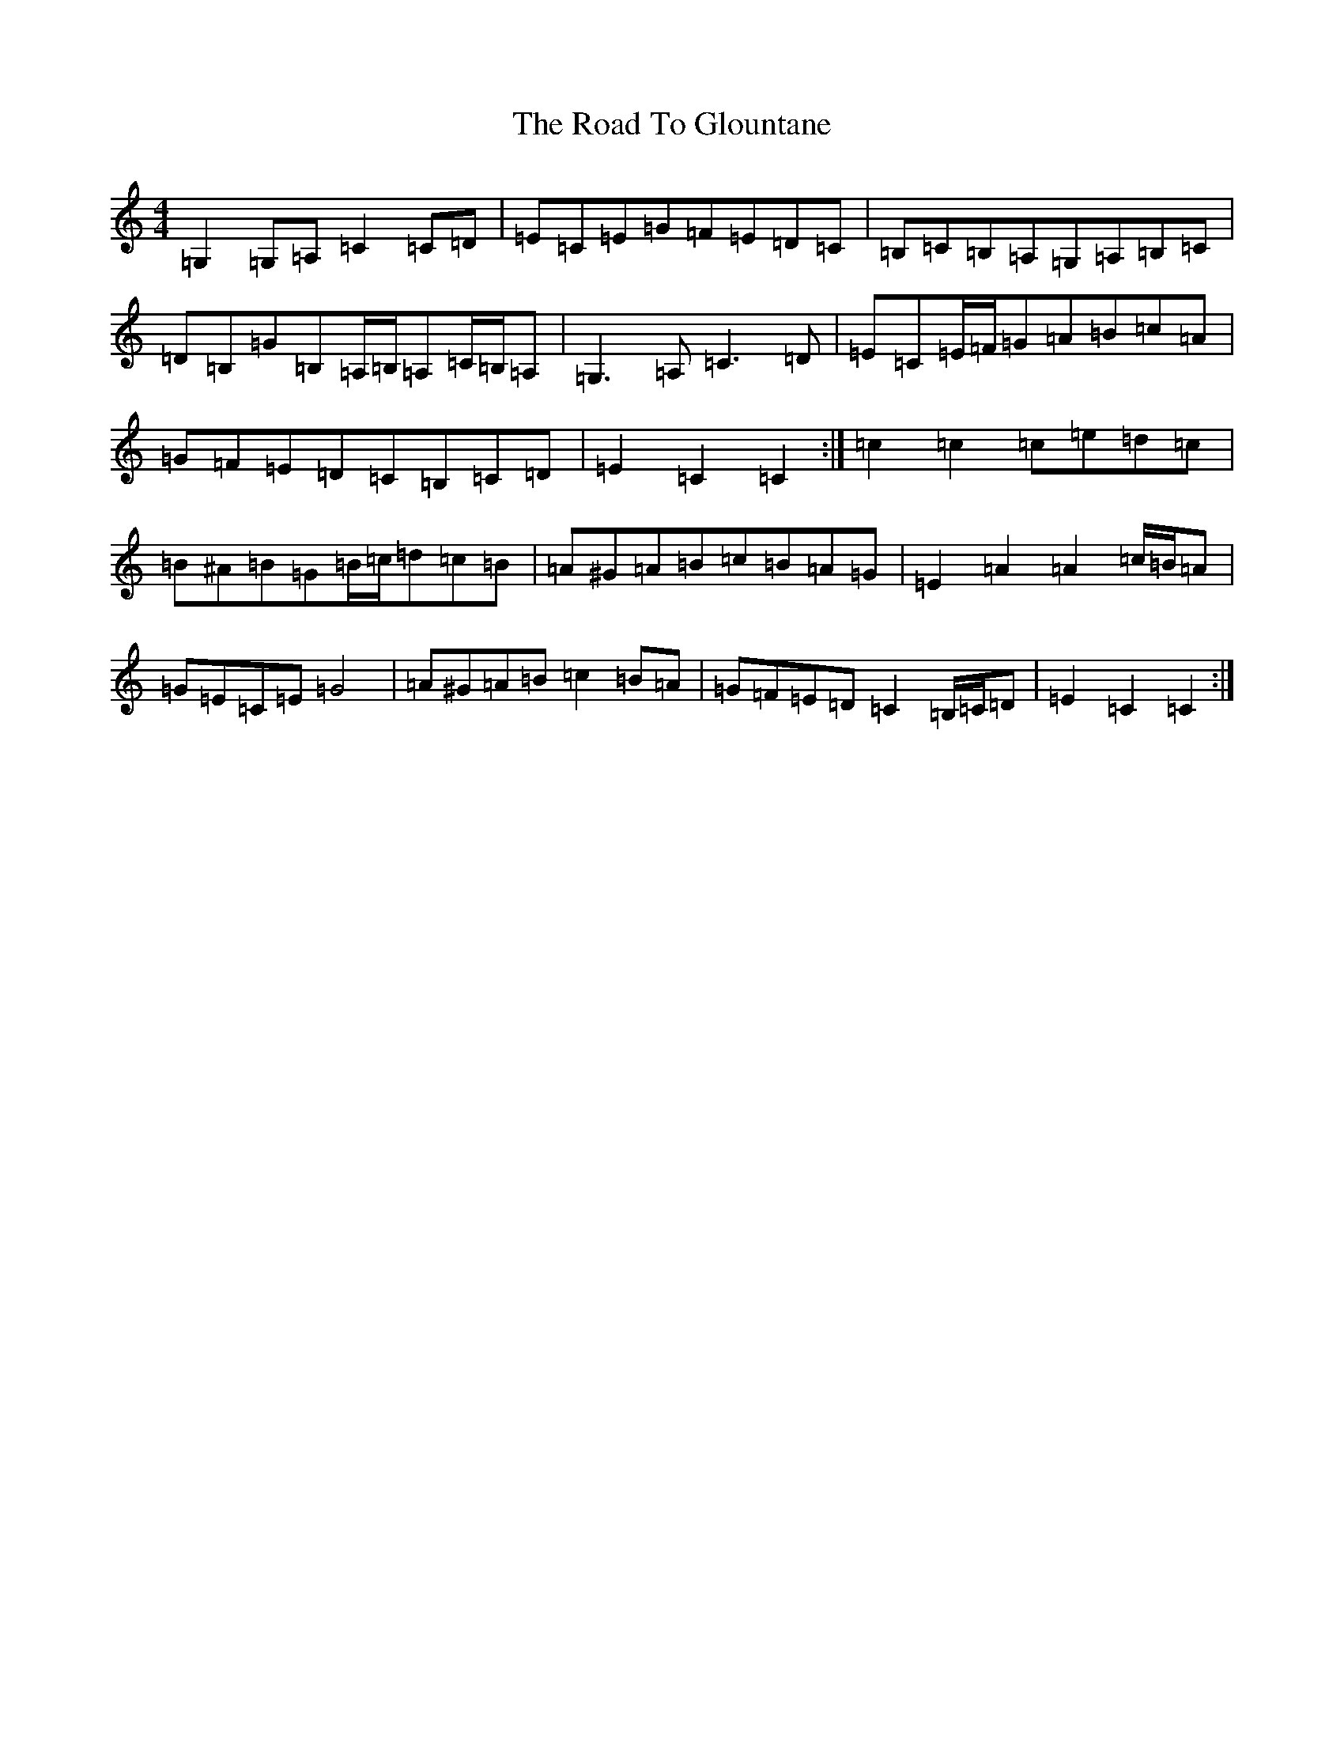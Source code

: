 X: 7002
T: Road To Glountane, The
S: https://thesession.org/tunes/1615#setting15031
Z: D Major
R: barndance
M:4/4
L:1/8
K: C Major
=G,2=G,=A,=C2=C=D|=E=C=E=G=F=E=D=C|=B,=C=B,=A,=G,=A,=B,=C|=D=B,=G=B,=A,/2=B,/2=A,=C/2=B,/2=A,|=G,3=A,=C3=D|=E=C=E/2=F/2=G=A=B=c=A|=G=F=E=D=C=B,=C=D|=E2=C2=C2:|=c2=c2=c=e=d=c|=B^A=B=G=B/2=c/2=d=c=B|=A^G=A=B=c=B=A=G|=E2=A2=A2=c/2=B/2=A|=G=E=C=E=G4|=A^G=A=B=c2=B=A|=G=F=E=D=C2=B,/2=C/2=D|=E2=C2=C2:|